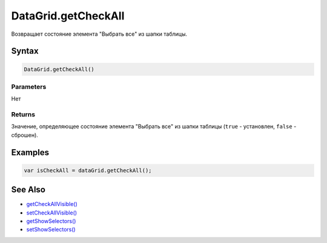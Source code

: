 DataGrid.getCheckAll
====================

Возвращает состояние элемента "Выбрать все" из шапки таблицы.

Syntax
------

.. code:: js

    DataGrid.getCheckAll()

Parameters
~~~~~~~~~~

Нет

Returns
~~~~~~~

Значение, определяющее состояние элемента "Выбрать все" из шапки таблицы
(``true`` - установлен, ``false`` - сброшен).

Examples
--------

.. code:: js

    var isCheckAll = dataGrid.getCheckAll();

See Also
--------

-  `getCheckAllVisible() <../DataGrid.getCheckAllVisible.html>`__
-  `setCheckAllVisible() <../DataGrid.setCheckAllVisible.html>`__
-  `getShowSelectors() <../DataGrid.getShowSelectors.html>`__
-  `setShowSelectors() <../DataGrid.setShowSelectors.html>`__
